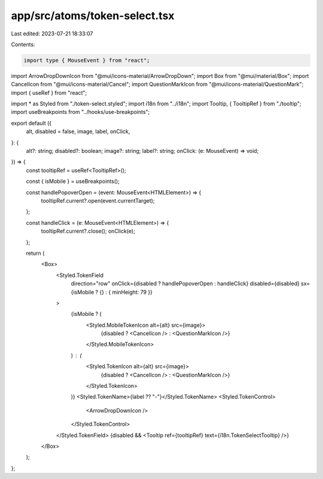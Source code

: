 app/src/atoms/token-select.tsx
==============================

Last edited: 2023-07-21 18:33:07

Contents:

.. code-block:: tsx

    import type { MouseEvent } from "react";
import ArrowDropDownIcon from "@mui/icons-material/ArrowDropDown";
import Box from "@mui/material/Box";
import CancelIcon from "@mui/icons-material/Cancel";
import QuestionMarkIcon from "@mui/icons-material/QuestionMark";
import { useRef } from "react";

import * as Styled from "./token-select.styled";
import i18n from "../i18n";
import Tooltip, { TooltipRef } from "./tooltip";
import useBreakpoints from "../hooks/use-breakpoints";

export default ({
  alt,
  disabled = false,
  image,
  label,
  onClick,
}: {
  alt?: string;
  disabled?: boolean;
  image?: string;
  label?: string;
  onClick: (e: MouseEvent) => void;
}) => {
  const tooltipRef = useRef<TooltipRef>();

  const { isMobile } = useBreakpoints();

  const handlePopoverOpen = (event: MouseEvent<HTMLElement>) => {
    tooltipRef.current?.open(event.currentTarget);
  };

  const handleClick = (e: MouseEvent<HTMLElement>) => {
    tooltipRef.current?.close();
    onClick(e);
  };

  return (
    <Box>
      <Styled.TokenField
        direction="row"
        onClick={disabled ? handlePopoverOpen : handleClick}
        disabled={disabled}
        sx={isMobile ? {} : { minHeight: 79 }}
      >
        {isMobile ? (
          <Styled.MobileTokenIcon alt={alt} src={image}>
            {disabled ? <CancelIcon /> : <QuestionMarkIcon />}
          </Styled.MobileTokenIcon>
        ) : (
          <Styled.TokenIcon alt={alt} src={image}>
            {disabled ? <CancelIcon /> : <QuestionMarkIcon />}
          </Styled.TokenIcon>
        )}
        <Styled.TokenName>{label ?? "-"}</Styled.TokenName>
        <Styled.TokenControl>
          <ArrowDropDownIcon />
        </Styled.TokenControl>
      </Styled.TokenField>
      {disabled && <Tooltip ref={tooltipRef} text={i18n.TokenSelectTooltip} />}
    </Box>
  );
};


